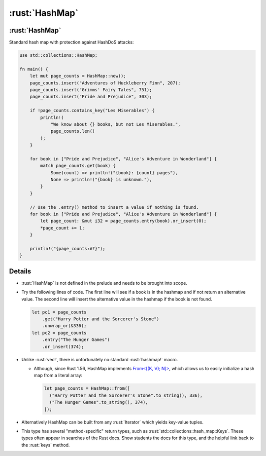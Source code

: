 =============
:rust:`HashMap`
=============

-------------
:rust:`HashMap`
-------------

Standard hash map with protection against HashDoS attacks:

.. code:: rust

   use std::collections::HashMap;

   fn main() {
       let mut page_counts = HashMap::new();
       page_counts.insert("Adventures of Huckleberry Finn", 207);
       page_counts.insert("Grimms' Fairy Tales", 751);
       page_counts.insert("Pride and Prejudice", 303);

       if !page_counts.contains_key("Les Miserables") {
           println!(
               "We know about {} books, but not Les Miserables.",
               page_counts.len()
           );
       }

       for book in ["Pride and Prejudice", "Alice's Adventure in Wonderland"] {
           match page_counts.get(book) {
               Some(count) => println!("{book}: {count} pages"),
               None => println!("{book} is unknown."),
           }
       }

       // Use the .entry() method to insert a value if nothing is found.
       for book in ["Pride and Prejudice", "Alice's Adventure in Wonderland"] {
           let page_count: &mut i32 = page_counts.entry(book).or_insert(0);
           *page_count += 1;
       }

       println!("{page_counts:#?}");
   }

---------
Details
---------

-  :rust:`HashMap` is not defined in the prelude and needs to be brought
   into scope.

-  Try the following lines of code. The first line will see if a book is
   in the hashmap and if not return an alternative value. The second
   line will insert the alternative value in the hashmap if the book is
   not found.

   .. code:: rust

      let pc1 = page_counts
          .get("Harry Potter and the Sorcerer's Stone")
          .unwrap_or(&336);
      let pc2 = page_counts
          .entry("The Hunger Games")
          .or_insert(374);

-  Unlike :rust:`vec!`, there is unfortunately no standard :rust:`hashmap!`
   macro.

   -  Although, since Rust 1.56, HashMap implements
      `From<[(K, V); N]> <https://doc.rust-lang.org/std/collections/hash_map/struct.HashMap.html#impl-From%3C%5B(K,+V);+N%5D%3E-for-HashMap%3CK,+V,+RandomState%3E>`__,
      which allows us to easily initialize a hash map from a literal
      array:

      .. code:: rust

         let page_counts = HashMap::from([
           ("Harry Potter and the Sorcerer's Stone".to_string(), 336),
           ("The Hunger Games".to_string(), 374),
         ]);

-  Alternatively HashMap can be built from any :rust:`Iterator` which yields
   key-value tuples.

-  This type has several "method-specific" return types, such as
   :rust:`std::collections::hash_map::Keys`. These types often appear in
   searches of the Rust docs. Show students the docs for this type, and
   the helpful link back to the :rust:`keys` method.
